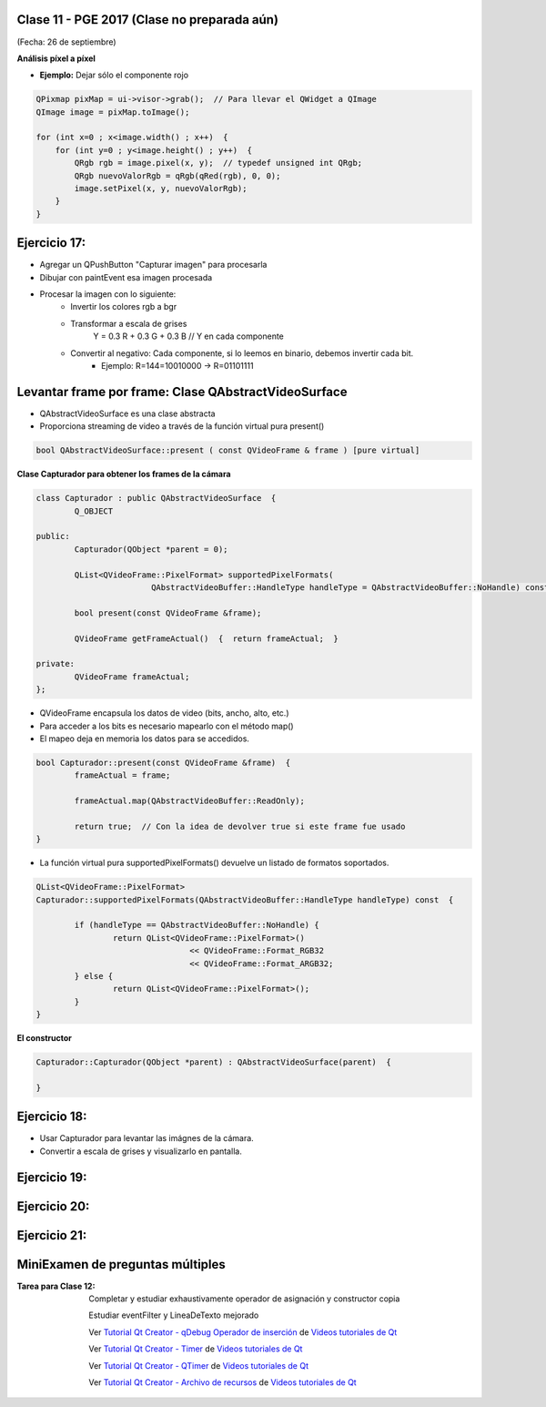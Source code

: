 .. -*- coding: utf-8 -*-

.. _rcs_subversion:

Clase 11 - PGE 2017 (Clase no preparada aún)
===================
(Fecha: 26 de septiembre)


**Análisis píxel a píxel**

- **Ejemplo:** Dejar sólo el componente rojo

.. code-block::

    QPixmap pixMap = ui->visor->grab();  // Para llevar el QWidget a QImage
    QImage image = pixMap.toImage();

    for (int x=0 ; x<image.width() ; x++)  {
        for (int y=0 ; y<image.height() ; y++)  {
            QRgb rgb = image.pixel(x, y);  // typedef unsigned int QRgb;
            QRgb nuevoValorRgb = qRgb(qRed(rgb), 0, 0);
            image.setPixel(x, y, nuevoValorRgb);
        }
    }

Ejercicio 17:
============

- Agregar un QPushButton "Capturar imagen" para procesarla
- Dibujar con paintEvent esa imagen procesada 
- Procesar la imagen con lo siguiente:
	- Invertir los colores rgb a bgr
	- Transformar a escala de grises
		Y = 0.3 R + 0.3 G + 0.3 B // Y en cada componente
	- Convertir al negativo: Cada componente, si lo leemos en binario, debemos invertir cada bit.
		- Ejemplo: R=144=10010000 -> R=01101111


Levantar frame por frame: Clase QAbstractVideoSurface
=====================================================

- QAbstractVideoSurface es una clase abstracta
- Proporciona streaming de video a través de la función virtual pura present()

.. code-block:: c++

	bool QAbstractVideoSurface::present ( const QVideoFrame & frame ) [pure virtual]


**Clase Capturador para obtener los frames de la cámara**

.. code-block:: c++

	class Capturador : public QAbstractVideoSurface  {
		Q_OBJECT

	public:
		Capturador(QObject *parent = 0);

		QList<QVideoFrame::PixelFormat> supportedPixelFormats(
				QAbstractVideoBuffer::HandleType handleType = QAbstractVideoBuffer::NoHandle) const;

		bool present(const QVideoFrame &frame);

		QVideoFrame getFrameActual()  {  return frameActual;  }

	private:
		QVideoFrame frameActual;
	};


- QVideoFrame encapsula los datos de video (bits, ancho, alto, etc.)
- Para acceder a los bits es necesario mapearlo con el método map()
- El mapeo deja en memoria los datos para se accedidos.

.. code-block:: c++

	bool Capturador::present(const QVideoFrame &frame)  {
		frameActual = frame;
		
		frameActual.map(QAbstractVideoBuffer::ReadOnly);
		
		return true;  // Con la idea de devolver true si este frame fue usado
	}


- La función virtual pura supportedPixelFormats() devuelve un listado de formatos soportados.

.. code-block:: c++

	QList<QVideoFrame::PixelFormat> 
	Capturador::supportedPixelFormats(QAbstractVideoBuffer::HandleType handleType) const  {
	
		if (handleType == QAbstractVideoBuffer::NoHandle) {
			return QList<QVideoFrame::PixelFormat>()
					<< QVideoFrame::Format_RGB32
					<< QVideoFrame::Format_ARGB32;
		} else {
			return QList<QVideoFrame::PixelFormat>();
		}
	}

**El constructor**

.. code-block:: c++

	Capturador::Capturador(QObject *parent) : QAbstractVideoSurface(parent)  {

	}

Ejercicio 18:
============

- Usar Capturador para levantar las imágnes de la cámara.
- Convertir a escala de grises y visualizarlo en pantalla.

Ejercicio 19:
============

.. figure:: images/clase11/ejer2.png

Ejercicio 20:
============

.. figure:: images/clase11/ejer3.png

Ejercicio 21:
============

.. figure:: images/clase11/ejer4.png


MiniExamen de preguntas múltiples
=================================

:Tarea para Clase 12:
	Completar y estudiar exhaustivamente operador de asignación y constructor copia

	Estudiar eventFilter y LineaDeTexto mejorado

	Ver `Tutorial Qt Creator - qDebug Operador de inserción <https://www.youtube.com/watch?v=IBMU3FyisKY>`_ de `Videos tutoriales de Qt <https://www.youtube.com/playlist?list=PL54fdmMKYUJvn4dAvziRopztp47tBRNum>`_

	Ver `Tutorial Qt Creator - Timer <https://www.youtube.com/watch?v=_Ps7aHDoAr4>`_ de `Videos tutoriales de Qt <https://www.youtube.com/playlist?list=PL54fdmMKYUJvn4dAvziRopztp47tBRNum>`_

	Ver `Tutorial Qt Creator - QTimer <https://www.youtube.com/watch?v=c6JZECBL54Q>`_ de `Videos tutoriales de Qt <https://www.youtube.com/playlist?list=PL54fdmMKYUJvn4dAvziRopztp47tBRNum>`_

	Ver `Tutorial Qt Creator - Archivo de recursos <https://www.youtube.com/watch?v=u8xKE0zHLsE>`_ de `Videos tutoriales de Qt <https://www.youtube.com/playlist?list=PL54fdmMKYUJvn4dAvziRopztp47tBRNum>`_





